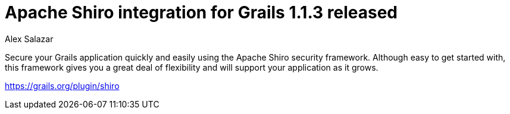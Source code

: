 = Apache Shiro integration for Grails 1.1.3 released
Alex Salazar
:jbake-date: 2011-02-28
:jbake-type: post
:jbake-status: published
:jbake-tags: blog, guide
:idprefix:

Secure your Grails application quickly and easily using the Apache Shiro security framework.
Although easy to get started with, this framework gives you a great deal of flexibility and will support your application as it grows.

link:https://grails.org/plugin/shiro[https://grails.org/plugin/shiro]
